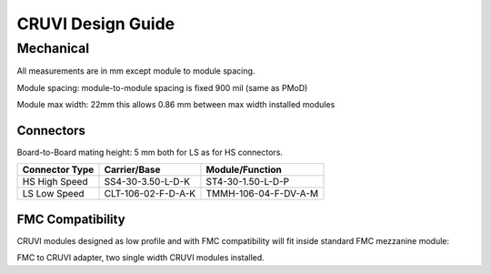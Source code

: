 ******************
CRUVI Design Guide
******************


Mechanical
==========
All measurements are in mm except module to module spacing.

Module spacing: module-to-module spacing is fixed 900 mil (same as PMoD)

Module max width: 22mm this allows 0.86 mm between max width installed modules





Connectors
""""""""""
Board-to-Board mating height: 5 mm both for LS as for HS connectors.


+------------------------+--------------------+----------------------+
| Connector Type         | Carrier/Base       | Module/Function      |
+========================+====================+======================+
| HS High Speed          | SS4-30-3.50-L-D-K  | ST4-30-1.50-L-D-P    |
+------------------------+--------------------+----------------------+
| LS Low Speed           | CLT-106-02-F-D-A-K | TMMH-106-04-F-DV-A-M |
+------------------------+--------------------+----------------------+



FMC Compatibility
"""""""""""""""""
CRUVI modules designed as low profile and with FMC compatibility will fit inside standard FMC mezzanine module:

.. image:: CR00061-3D.png

FMC to CRUVI adapter, two single width CRUVI modules installed.


